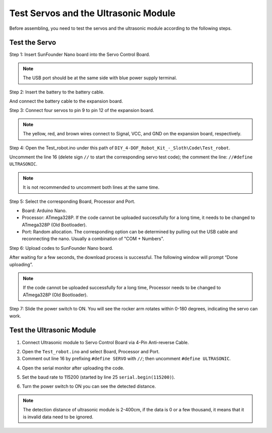 Test Servos and the Ultrasonic Module
=====================================

Before assembling, you need to test the servos and the ultrasonic module according to the following steps. 


Test the Servo
------------------


Step 1: Insert SunFounder Nano board into the Servo Control Board. 

.. note:: The USB port should be at the same side with blue power supply terminal.    


.. image:: img/test_servo_1.png

Step 2: Insert the battery to the battery cable.


.. image:: img/test_servo_2.png

And connect the battery cable to the expansion board.


.. image:: img/test_servo_2-2.png



Step 3: Connect four servos to pin 9 to pin 12 of the expansion board.

.. note:: The yellow, red, and brown wires connect to Signal, VCC, and GND on the expansion board, respectively.



.. image:: img/test_servo_3.png


Step 4: Open the Test_robot.ino under this path of ``DIY_4-DOF_Robot_Kit_-_Sloth\Code\Test_robot``. 

Uncomment the line 16 (delete sign ``//`` to start the corresponding servo test code); 
the comment the line: ``//#define ULTRASONIC``.

.. note:: It is not recommended to uncomment both lines at the same time.



.. image:: img/test_servo_4.png


Step 5: Select the corresponding Board, Processor and Port.

* Board: Arduino Nano.
* Processor: ATmega328P. If the code cannot be uploaded successfully for a long time, it needs to be changed to ATmega328P (Old Bootloader).
* Port: Random allocation. The corresponding option can be determined by pulling out the USB cable and reconnecting the nano. Usually a combination of "COM + Numbers". 



.. image:: img/test_servo_5.png


Step 6: Upload codes to SunFounder Nano board.


.. image:: img/test_servo_6.png

After waiting for a few seconds, the download process is successful. 
The following window will prompt “Done uploading”.


.. image:: img/test_servo_6-2.png

.. note:: If the code cannot be uploaded successfully for a long time, Processor needs to be changed to ATmega328P (Old Bootloader).

Step 7: Slide the power switch to ON. You will see the rocker arm rotates within 0-180 degrees, indicating the servo can work.




.. image:: img/test_servo_7.png



Test the Ultrasonic Module
--------------------------


1. Connect Ultrasonic module to Servo Control Board via 4-Pin Anti-reverse Cable.

.. image:: img/test_ultrasonic_1.png

2. Open the ``Test_robot.ino`` and select Board, Processor and Port.

3. Comment out line 16 by prefixing ``#define SERVO`` with ``//``; then uncomment ``#define ULTRASONIC``. 

.. image:: img/test_ultrasonic_2.png

4. Open the serial monitor after uploading the code.

.. image:: img/test_ultrasonic_3.png

5. Set the baud rate to 115200 (started by line 25 ``serial.begin(115200)``).

.. image:: img/test_ultrasonic_4.png

6. Turn the power switch to ON you can see the detected distance.

.. note:: The detection distance of ultrasonic module is 2-400cm, if the data is 0 or a few thousand, it means that it is invalid data need to be ignored.